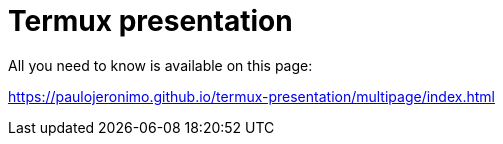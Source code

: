 = Termux presentation

All you need to know is available on this page:

https://paulojeronimo.github.io/termux-presentation/multipage/index.html
